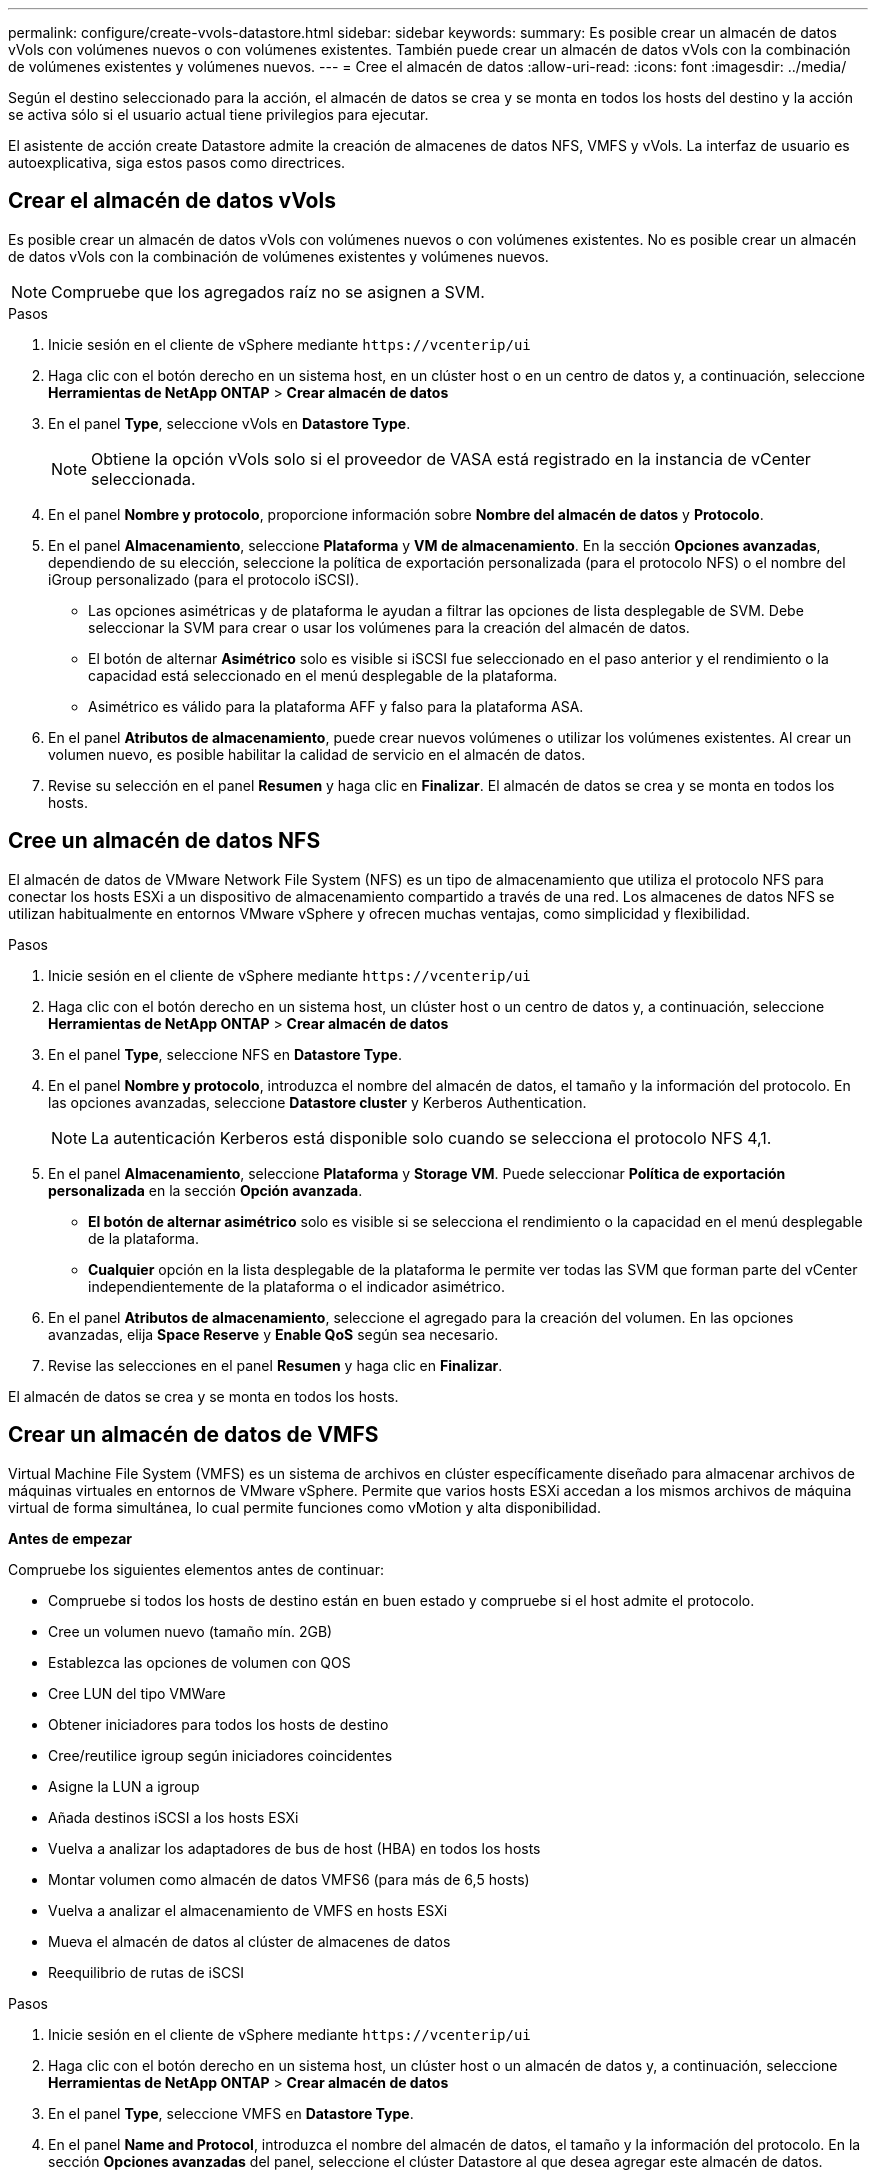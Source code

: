 ---
permalink: configure/create-vvols-datastore.html 
sidebar: sidebar 
keywords:  
summary: Es posible crear un almacén de datos vVols con volúmenes nuevos o con volúmenes existentes. También puede crear un almacén de datos vVols con la combinación de volúmenes existentes y volúmenes nuevos. 
---
= Cree el almacén de datos
:allow-uri-read: 
:icons: font
:imagesdir: ../media/


[role="lead"]
Según el destino seleccionado para la acción, el almacén de datos se crea y se monta en todos los hosts del destino y la acción se activa sólo si el usuario actual tiene privilegios para ejecutar.

El asistente de acción create Datastore admite la creación de almacenes de datos NFS, VMFS y vVols. La interfaz de usuario es autoexplicativa, siga estos pasos como directrices.



== Crear el almacén de datos vVols

Es posible crear un almacén de datos vVols con volúmenes nuevos o con volúmenes existentes. No es posible crear un almacén de datos vVols con la combinación de volúmenes existentes y volúmenes nuevos.


NOTE: Compruebe que los agregados raíz no se asignen a SVM.

.Pasos
. Inicie sesión en el cliente de vSphere mediante `\https://vcenterip/ui`
. Haga clic con el botón derecho en un sistema host, en un clúster host o en un centro de datos y, a continuación, seleccione *Herramientas de NetApp ONTAP* > *Crear almacén de datos*
. En el panel *Type*, seleccione vVols en *Datastore Type*.
+

NOTE: Obtiene la opción vVols solo si el proveedor de VASA está registrado en la instancia de vCenter seleccionada.

. En el panel *Nombre y protocolo*, proporcione información sobre *Nombre del almacén de datos* y *Protocolo*.
. En el panel *Almacenamiento*, seleccione *Plataforma* y *VM de almacenamiento*. En la sección *Opciones avanzadas*, dependiendo de su elección, seleccione la política de exportación personalizada (para el protocolo NFS) o el nombre del iGroup personalizado (para el protocolo iSCSI).
+
** Las opciones asimétricas y de plataforma le ayudan a filtrar las opciones de lista desplegable de SVM. Debe seleccionar la SVM para crear o usar los volúmenes para la creación del almacén de datos.
** El botón de alternar *Asimétrico* solo es visible si iSCSI fue seleccionado en el paso anterior y el rendimiento o la capacidad está seleccionado en el menú desplegable de la plataforma.
** Asimétrico es válido para la plataforma AFF y falso para la plataforma ASA.


. En el panel *Atributos de almacenamiento*, puede crear nuevos volúmenes o utilizar los volúmenes existentes. Al crear un volumen nuevo, es posible habilitar la calidad de servicio en el almacén de datos.
. Revise su selección en el panel *Resumen* y haga clic en *Finalizar*.
El almacén de datos se crea y se monta en todos los hosts.




== Cree un almacén de datos NFS

El almacén de datos de VMware Network File System (NFS) es un tipo de almacenamiento que utiliza el protocolo NFS para conectar los hosts ESXi a un dispositivo de almacenamiento compartido a través de una red. Los almacenes de datos NFS se utilizan habitualmente en entornos VMware vSphere y ofrecen muchas ventajas, como simplicidad y flexibilidad.

.Pasos
. Inicie sesión en el cliente de vSphere mediante `\https://vcenterip/ui`
. Haga clic con el botón derecho en un sistema host, un clúster host o un centro de datos y, a continuación, seleccione *Herramientas de NetApp ONTAP* > *Crear almacén de datos*
. En el panel *Type*, seleccione NFS en *Datastore Type*.
. En el panel *Nombre y protocolo*, introduzca el nombre del almacén de datos, el tamaño y la información del protocolo. En las opciones avanzadas, seleccione *Datastore cluster* y Kerberos Authentication.
+

NOTE: La autenticación Kerberos está disponible solo cuando se selecciona el protocolo NFS 4,1.

. En el panel *Almacenamiento*, seleccione *Plataforma* y *Storage VM*. Puede seleccionar *Política de exportación personalizada* en la sección *Opción avanzada*.
+
** *El botón de alternar asimétrico* solo es visible si se selecciona el rendimiento o la capacidad en el menú desplegable de la plataforma.
** *Cualquier* opción en la lista desplegable de la plataforma le permite ver todas las SVM que forman parte del vCenter independientemente de la plataforma o el indicador asimétrico.


. En el panel *Atributos de almacenamiento*, seleccione el agregado para la creación del volumen. En las opciones avanzadas, elija *Space Reserve* y *Enable QoS* según sea necesario.
. Revise las selecciones en el panel *Resumen* y haga clic en *Finalizar*.


El almacén de datos se crea y se monta en todos los hosts.



== Crear un almacén de datos de VMFS

Virtual Machine File System (VMFS) es un sistema de archivos en clúster específicamente diseñado para almacenar archivos de máquinas virtuales en entornos de VMware vSphere. Permite que varios hosts ESXi accedan a los mismos archivos de máquina virtual de forma simultánea, lo cual permite funciones como vMotion y alta disponibilidad.

*Antes de empezar*

Compruebe los siguientes elementos antes de continuar:

* Compruebe si todos los hosts de destino están en buen estado y compruebe si el host admite el protocolo.
* Cree un volumen nuevo (tamaño mín. 2GB)
* Establezca las opciones de volumen con QOS
* Cree LUN del tipo VMWare
* Obtener iniciadores para todos los hosts de destino
* Cree/reutilice igroup según iniciadores coincidentes
* Asigne la LUN a igroup
* Añada destinos iSCSI a los hosts ESXi
* Vuelva a analizar los adaptadores de bus de host (HBA) en todos los hosts
* Montar volumen como almacén de datos VMFS6 (para más de 6,5 hosts)
* Vuelva a analizar el almacenamiento de VMFS en hosts ESXi
* Mueva el almacén de datos al clúster de almacenes de datos
* Reequilibrio de rutas de iSCSI


.Pasos
. Inicie sesión en el cliente de vSphere mediante `\https://vcenterip/ui`
. Haga clic con el botón derecho en un sistema host, un clúster host o un almacén de datos y, a continuación, seleccione *Herramientas de NetApp ONTAP* > *Crear almacén de datos*
. En el panel *Type*, seleccione VMFS en *Datastore Type*.
. En el panel *Name and Protocol*, introduzca el nombre del almacén de datos, el tamaño y la información del protocolo. En la sección *Opciones avanzadas* del panel, seleccione el clúster Datastore al que desea agregar este almacén de datos.
. Seleccione Plataforma y almacenamiento VM en el panel Almacenamiento. Seleccione el botón de alternar asimétrico. Proporcione el nombre de grupo de iniciadores *Custom* en la sección *Opciones avanzadas* del panel (opcional). Es posible seleccionar un igroup existente para el almacén de datos o crear un igroup nuevo con un nombre personalizado.
+
Si eliges la opción *any* en el menú desplegable de la plataforma, puedes ver todas las SVM que forman parte del vCenter independientemente de la plataforma o el indicador asimétrico.

. En el panel de atributos de almacenamiento, seleccione *Aggregate* en el menú desplegable. Seleccione las opciones *Space Reserve*, *Use existing volume* y *Enable QoS* según sea necesario en la sección *Advanced options* y proporcione los detalles según sea necesario.
. Revise los detalles del almacén de datos en el panel *Summary* y haga clic en *Finish*.
El almacén de datos se crea y se monta en todos los hosts.


